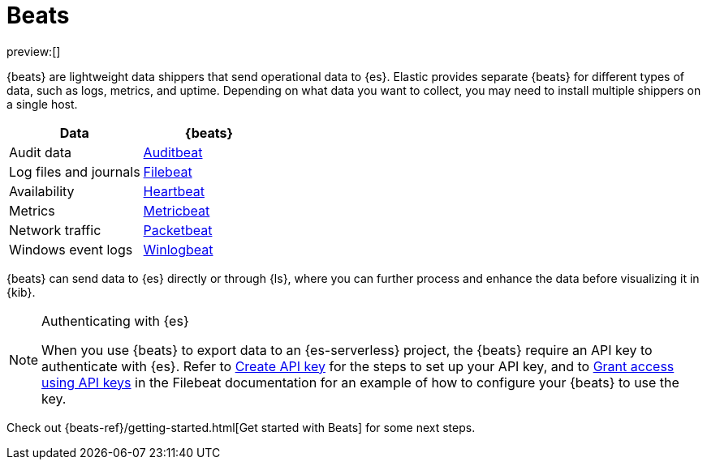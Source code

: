 [[elasticsearch-ingest-data-through-beats]]
= Beats

// :description: Use {beats} to ship operational data to {es}.
// :keywords: serverless, elasticsearch, ingest, beats, how to

preview:[]

{beats} are lightweight data shippers that send operational data to {es}.
Elastic provides separate {beats} for different types of data, such as logs, metrics, and uptime.
Depending on what data you want to collect, you may need to install multiple shippers on a single host.

|===
| Data| {beats}

| Audit data
| https://www.elastic.co/products/beats/auditbeat[Auditbeat]

| Log files and journals
| https://www.elastic.co/products/beats/filebeat[Filebeat]

| Availability
| https://www.elastic.co/products/beats/heartbeat[Heartbeat]

| Metrics
| https://www.elastic.co/products/beats/metricbeat[Metricbeat]

| Network traffic
| https://www.elastic.co/products/beats/packetbeat[Packetbeat]

| Windows event logs
| https://www.elastic.co/products/beats/winlogbeat[Winlogbeat]
|===

{beats} can send data to {es} directly or through {ls}, where you
can further process and enhance the data before visualizing it in {kib}.

.Authenticating with {es}
[NOTE]
====
When you use {beats} to export data to an {es-serverless} project, the {beats} require an API key to authenticate with {es}.
Refer to <<elasticsearch-get-started-create-api-key,Create API key>> for the steps to set up your API key,
and to https://www.elastic.co/guide/en/beats/filebeat/current/beats-api-keys.html[Grant access using API keys] in the Filebeat documentation for an example of how to configure your {beats} to use the key.
====

Check out {beats-ref}/getting-started.html[Get started with Beats] for some next steps.
